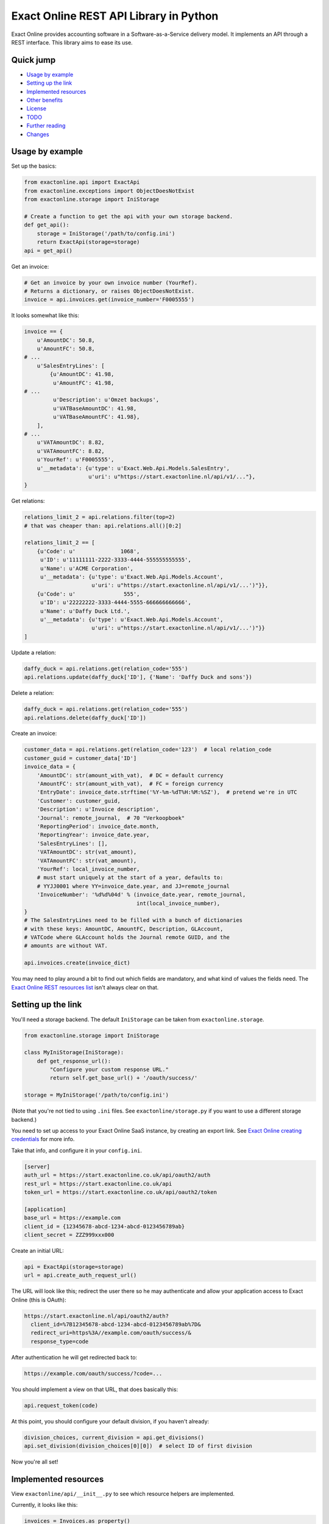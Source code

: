 Exact Online REST API Library in Python
=======================================

Exact Online provides accounting software in a Software-as-a-Service
delivery model. It implements an API through a REST interface. This
library aims to ease its use.



Quick jump
----------

* `Usage by example`_
* `Setting up the link`_
* `Implemented resources`_
* `Other benefits`_
* `License`_
* `TODO`_
* `Further reading`_
* `Changes`_



Usage by example
----------------

Set up the basics:

.. code-block:: python

    from exactonline.api import ExactApi
    from exactonline.exceptions import ObjectDoesNotExist
    from exactonline.storage import IniStorage

    # Create a function to get the api with your own storage backend.
    def get_api():
        storage = IniStorage('/path/to/config.ini')
        return ExactApi(storage=storage)
    api = get_api()

Get an invoice:

.. code-block:: python

    # Get an invoice by your own invoice number (YourRef).
    # Returns a dictionary, or raises ObjectDoesNotExist.
    invoice = api.invoices.get(invoice_number='F0005555')

It looks somewhat like this:

.. code-block:: python

    invoice == {
        u'AmountDC': 50.8,
        u'AmountFC': 50.8,
    # ...
        u'SalesEntryLines': [
            {u'AmountDC': 41.98,
             u'AmountFC': 41.98,
    # ...
             u'Description': u'Omzet backups',
             u'VATBaseAmountDC': 41.98,
             u'VATBaseAmountFC': 41.98},
        ],
    # ...
        u'VATAmountDC': 8.82,
        u'VATAmountFC': 8.82,
        u'YourRef': u'F0005555',
        u'__metadata': {u'type': u'Exact.Web.Api.Models.SalesEntry',
                        u'uri': u"https://start.exactonline.nl/api/v1/..."},
    }

Get relations:

.. code-block:: python

    relations_limit_2 = api.relations.filter(top=2)
    # that was cheaper than: api.relations.all()[0:2]

    relations_limit_2 == [
        {u'Code': u'              1068',
         u'ID': u'11111111-2222-3333-4444-555555555555',
         u'Name': u'ACME Corporation',
         u'__metadata': {u'type': u'Exact.Web.Api.Models.Account',
                         u'uri': u"https://start.exactonline.nl/api/v1/...')"}},
        {u'Code': u'               555',
         u'ID': u'22222222-3333-4444-5555-666666666666',
         u'Name': u'Daffy Duck Ltd.',
         u'__metadata': {u'type': u'Exact.Web.Api.Models.Account',
                         u'uri': u"https://start.exactonline.nl/api/v1/...')"}}
    ]

Update a relation:

.. code-block:: python

    daffy_duck = api.relations.get(relation_code='555')
    api.relations.update(daffy_duck['ID'], {'Name': 'Daffy Duck and sons'})

Delete a relation:

.. code-block:: python

    daffy_duck = api.relations.get(relation_code='555')
    api.relations.delete(daffy_duck['ID'])

Create an invoice:

.. code-block:: python

    customer_data = api.relations.get(relation_code='123')  # local relation_code
    customer_guid = customer_data['ID']
    invoice_data = {
        'AmountDC': str(amount_with_vat),  # DC = default currency
        'AmountFC': str(amount_with_vat),  # FC = foreign currency
        'EntryDate': invoice_date.strftime('%Y-%m-%dT%H:%M:%SZ'),  # pretend we're in UTC
        'Customer': customer_guid,
        'Description': u'Invoice description',
        'Journal': remote_journal,  # 70 "Verkoopboek"
        'ReportingPeriod': invoice_date.month,
        'ReportingYear': invoice_date.year,
        'SalesEntryLines': [],
        'VATAmountDC': str(vat_amount),
        'VATAmountFC': str(vat_amount),
        'YourRef': local_invoice_number,
        # must start uniquely at the start of a year, defaults to:
        # YYJJ0001 where YY=invoice_date.year, and JJ=remote_journal
        'InvoiceNumber': '%d%d%04d' % (invoice_date.year, remote_journal,
                                       int(local_invoice_number),
    }
    # The SalesEntryLines need to be filled with a bunch of dictionaries
    # with these keys: AmountDC, AmountFC, Description, GLAccount,
    # VATCode where GLAccount holds the Journal remote GUID, and the
    # amounts are without VAT.

    api.invoices.create(invoice_dict)

You may need to play around a bit to find out which fields are
mandatory, and what kind of values the fields need.  The `Exact Online
REST resources list`_ isn't always clear on that.



Setting up the link
-------------------

You'll need a storage backend. The default ``IniStorage`` can be taken from
``exactonline.storage``.

.. code-block:: python

    from exactonline.storage import IniStorage

    class MyIniStorage(IniStorage):
        def get_response_url():
            "Configure your custom response URL."
            return self.get_base_url() + '/oauth/success/'

    storage = MyIniStorage('/path/to/config.ini')

(Note that you're not tied to using ``.ini`` files. See
``exactonline/storage.py`` if you want to use a different storage
backend.)

You need to set up access to your Exact Online SaaS instance, by creating an
export link. See `Exact Online creating credentials`_ for more info.

Take that info, and configure it in your ``config.ini``.

.. code-block:: ini

    [server]
    auth_url = https://start.exactonline.co.uk/api/oauth2/auth
    rest_url = https://start.exactonline.co.uk/api
    token_url = https://start.exactonline.co.uk/api/oauth2/token

    [application]
    base_url = https://example.com
    client_id = {12345678-abcd-1234-abcd-0123456789ab}
    client_secret = ZZZ999xxx000

Create an initial URL:

.. code-block:: python

    api = ExactApi(storage=storage)
    url = api.create_auth_request_url()

The URL will look like this; redirect the user there so he may
authenticate and allow your application access to Exact Online (this is
OAuth):

.. code-block::

    https://start.exactonline.nl/api/oauth2/auth?
      client_id=%7B12345678-abcd-1234-abcd-0123456789ab%7D&
      redirect_uri=https%3A//example.com/oauth/success/&
      response_type=code

After authentication he will get redirected back to:

.. code-block:: python

    https://example.com/oauth/success/?code=...

You should implement a view on that URL, that does basically this:

.. code-block:: python

    api.request_token(code)

At this point, you should configure your default division, if you
haven't already:

.. code-block:: python

    division_choices, current_division = api.get_divisions()
    api.set_division(division_choices[0][0])  # select ID of first division

Now you're all set!



Implemented resources
---------------------

View ``exactonline/api/__init__.py`` to see which resource helpers are
implemented.

Currently, it looks like this:

.. code-block:: python

    invoices = Invoices.as_property()
    ledgeraccounts = LedgerAccounts.as_property()
    receivables = Receivables.as_property()
    relations = Relations.as_property()

But you can call resources which don't have a helper directly. The
following two three are equivalent:

.. code-block:: python

    api.relations.all()
    api.restv1('GET', 'crm/Accounts')
    api.rest('GET', 'v1/%d/crm/Accounts' % selected_division)

As are the following three:

.. code-block:: python

    api.relations.filter(top=2)
    api.restv1('GET', 'crm/Accounts?$top=2')
    api.rest('GET', 'v1/%d/crm/Accounts?$top=2' % selected_division)

And these:

.. code-block:: python

    api.invoices.filter(filter="EntryDate gt datetime'2015-01-01'")
    api.restv1('GET', 'salesentry/SalesEntries?' +
      '$filter=EntryDate%20gt%20datetime%272015-01-01%27')
    api.rest('GET', 'v1/%d/salesentry/SalesEntries?' +
      '$filter=EntryDate%%20gt%%20datetime%%272015-01-01%%27' %
      selected_division)
    # convinced yet that the helpers are useful?

See the `Exact Online REST resources list`_ for all available resources.



Other benefits
--------------

The ExactApi class ensures that:

* Tokens are refreshed as needed (see: ``exactonline/api/autorefresh.py``).
* Paginated lists are automatically downloaded in full (see:
  ``exactonline/api/unwrap.py``).



License
-------

Exact Online REST API Library in Python is free software: you can
redistribute it and/or modify it under the terms of the GNU Lesser
General Public License as published by the Free Software Foundation,
version 3 or any later version.



TODO
----

* Replace base_url with response_url?
* Add travis build stuff.



Further reading
---------------

* `Exact Online REST API`_.
* `Exact Online creating credentials`_.
* `Exact Online REST resources list`_
* `Tips by Bas van Beek`_.

.. _`Exact Online REST API`: https://developers.exactonline.com/#RestIntro.html%3FTocPath%3DExact%2520Online%2520REST%2520API%7C_____0
.. _`Exact Online creating credentials`: https://developers.exactonline.com/Content/restauthoauth.html
.. _`Exact Online REST resources list`: https://start.exactonline.co.uk/docs/HlpRestAPIResources.aspx?SourceAction=10
.. _`Tips by Bas van Beek`: http://www.basvanbeek.nl/exact-online-tips/



Changes
-------

* v0.1.3:

  - Add ``receivables`` manager to the API. This manager allows you to
    build a list similar to the *Outstanding Receivables* page of
    *Financial Reporting*.
  - Add ``api.invoices.map_exact2foreign_invoice_numbers`` and
    ``api.invoices.map_foreign2exact_invoice_numbers`` methods to
    quickly get a mapping between our own and the ExactOnline invoice
    numbers.
  - Python3 compatibility.
  - Minor fixes.
